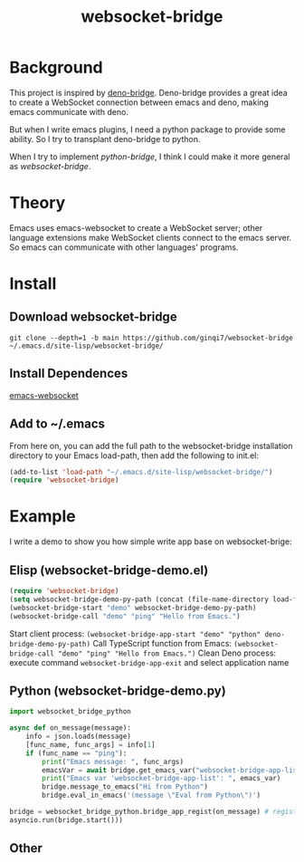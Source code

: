 #+title: websocket-bridge

* Background

This project is inspired by [[https://github.com/manateelazycat/deno-bridge][deno-bridge]]. Deno-bridge provides a great idea to create a WebSocket connection between emacs and deno, making emacs communicate with deno.

But when I write emacs plugins, I need a python package to provide some ability. So I try to transplant deno-bridge to python.

When I try to implement /python-bridge/, I think I could make it more general as /websocket-bridge/.

* Theory

Emacs uses emacs-websocket to create a WebSocket server; other language extensions make WebSocket clients connect to the emacs server. So emacs can communicate with other languages' programs. 

* Install

** Download websocket-bridge
#+begin_src shell
  git clone --depth=1 -b main https://github.com/ginqi7/websocket-bridge ~/.emacs.d/site-lisp/websocket-bridge/
#+end_src

** Install Dependences
[[https://github.com/ahyatt/emacs-websocket][emacs-websocket]]

** Add to ~/.emacs
From here on, you can add the full path to the websocket-bridge installation directory to your Emacs load-path, then add the following to init.el:
#+begin_src emacs-lisp
(add-to-list 'load-path "~/.emacs.d/site-lisp/websocket-bridge/")
(require 'websocket-bridge)
#+end_src

* Example

I write a demo to show you how simple write app base on websocket-brige:

** Elisp (websocket-bridge-demo.el)
#+begin_src emacs-lisp
  (require 'websocket-bridge)
  (setq websocket-bridge-demo-py-path (concat (file-name-directory load-file-name) "websocket-bridge-demo.py"))
  (websocket-bridge-start "demo" websocket-bridge-demo-py-path)
  (websocket-bridge-call "demo" "ping" "Hello from Emacs.")
#+end_src

Start client process: ~(websocket-bridge-app-start "demo" "python" deno-bridge-demo-py-path)~
Call TypeScript function from Emacs: ~(websocket-bridge-call "demo" "ping" "Hello from Emacs.")~
Clean Deno process: execute command ~websocket-bridge-app-exit~ and select application name

** Python (websocket-bridge-demo.py)
#+begin_src python
  import websocket_bridge_python

  async def on_message(message): 
      info = json.loads(message)
      [func_name, func_args] = info[1]
      if (func_name == "ping"): 
          print("Emacs message: ", func_args)
          emacsVar = await bridge.get_emacs_var("websocket-bridge-app-list")
          print("Emacs var 'websocket-bridge-app-list': ", emacs_var)
          bridge.message_to_emacs("Hi from Python")
          bridge.eval_in_emacs('(message \"Eval from Python\")')

  bridge = websocket_bridge_python.bridge_app_regist(on_message) # regist message handle function
  asyncio.run(bridge.start()))
#+end_src

** Other

